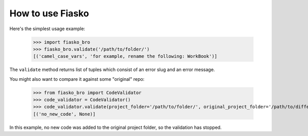 How to use Fiasko
=================


Here's the simplest usage example:

    >>> import fiasko_bro
    >>> fiasko_bro.validate('/path/to/folder/')
    [('camel_case_vars', 'for example, rename the following: WorkBook')]

The ``validate`` method returns list of tuples which consist of an error slug and an error message.

You might also want to compare it against some "original" repo:

    >>> from fiasko_bro import CodeValidator
    >>> code_validator = CodeValidator()
    >>> code_validator.validate(project_folder='/path/to/folder/', original_project_folder='/path/to/different/folder/')
    [('no_new_code', None)]

In this example, no new code was added to the original project folder, so the validation has stopped.
